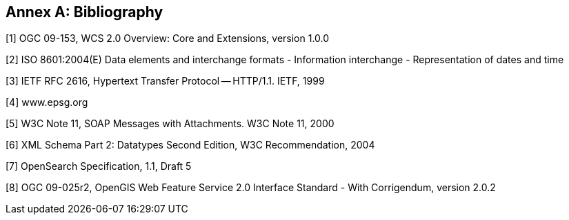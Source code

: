 [appendix]
:appendix-caption: Annex
[[Bibliography]]
== Bibliography

[[b1,[1]]]
[1] OGC 09-153, WCS 2.0 Overview: Core and Extensions, version 1.0.0

[[b2,[2]]]
[2] ISO 8601:2004(E) Data elements and interchange formats - Information
interchange - Representation of dates and time

[[b3,[3]]]
[3] IETF RFC 2616, Hypertext Transfer Protocol -- HTTP/1.1. IETF, 1999

[[b4,[4]]]
[4] www.epsg.org

[[b5,[5]]]
[5] W3C Note 11, SOAP Messages with Attachments. W3C Note 11, 2000

[[b6,[6]]]
[6] XML Schema Part 2: Datatypes Second Edition, W3C Recommendation, 2004

[[b7,[7]]]
[7] OpenSearch Specification, 1.1, Draft 5

[[b8,[8]]]
[8] OGC 09-025r2, OpenGIS Web Feature Service 2.0 Interface Standard -
With Corrigendum, version 2.0.2
